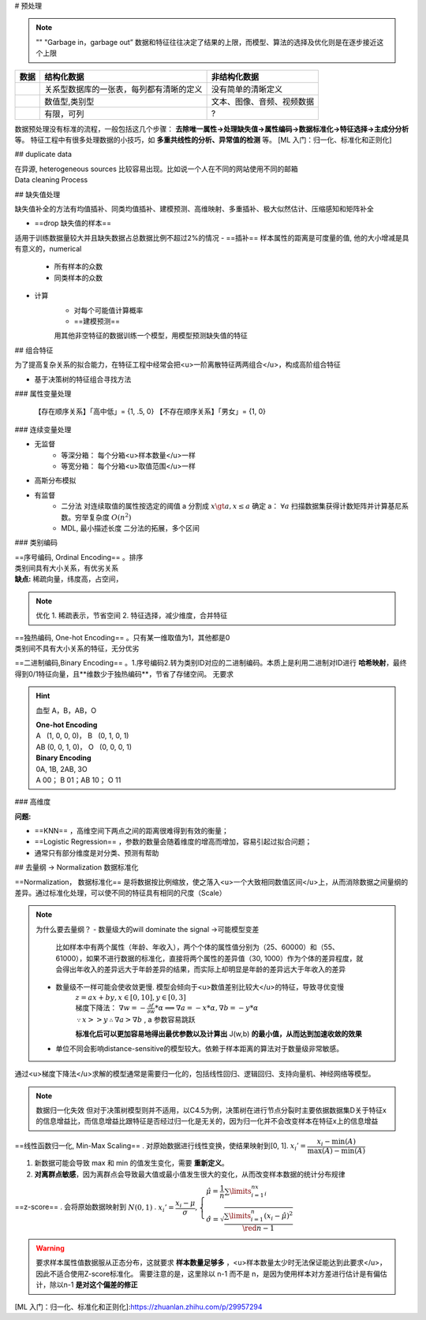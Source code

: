 # 预处理

.. note:: ""
    "Garbage in，garbage out”
    数据和特征往往决定了结果的上限，而模型、算法的选择及优化则是在逐步接近这个上限

.. table::

+----+----------------------------------------+--------------------------+
|数据|结构化数据                              |非结构化数据              |
+====+========================================+==========================+
|    |关系型数据库的一张表，每列都有清晰的定义|没有简单的清晰定义        |
+----+----------------------------------------+--------------------------+
|    |数值型,类别型                           |文本、图像、音频、视频数据|
+----+----------------------------------------+--------------------------+
|    |有限，可列                              |?                         |
+----+----------------------------------------+--------------------------+

数据预处理没有标准的流程，一般包括这几个步骤：
**去除唯一属性→处理缺失值→属性编码→数据标准化→特征选择→主成分分析** 等。
特征工程中有很多处理数据的小技巧，如 **多重共线性的分析、异常值的检测** 等。
[ML 入门：归一化、标准化和正则化]

## duplicate data

| 在异源, heterogeneous sources 比较容易出现。比如说一个人在不同的网站使用不同的邮箱
| Data cleaning Process

## 缺失值处理

缺失值补全的方法有均值插补、同类均值插补、建模预测、高维映射、多重插补、极大似然估计、压缩感知和矩阵补全

- ==drop 缺失值的样本==
适用于训练数据量较大并且缺失数据占总数据比例不超过2%的情况
- ==插补==
样本属性的距离是可度量的值, 他的大小增减是具有意义的，numerical
    - 所有样本的众数
    - 同类样本的众数
- 计算
    - 对每个可能值计算概率
    - ==建模预测==
    用其他非空特征的数据训练一个模型，用模型预测缺失值的特征

## 组合特征

为了提高复杂关系的拟合能力，在特征工程中经常会把<u>一阶离散特征两两组合</u>，构成高阶组合特征

- 基于决策树的特征组合寻找方法

### 属性变量处理

    【存在顺序关系】「高中低」= {1, .5, 0}
    【不存在顺序关系】「男女」= {1, 0}

### 连续变量处理

- 无监督
    - 等深分箱： 每个分箱<u>样本数量</u>一样
    - 等宽分箱： 每个分箱<u>取值范围</u>一样
- 高斯分布模拟
- 有监督
    - 二分法
      对连续取值的属性按选定的阈值 a 分割成  :math:`x\gt a, x\le a` 
      确定 a： :math:`\forall a`  扫描数据集获得计数矩阵并计算基尼系数。穷举复杂度  :math:`O(n^2)` 
    - MDL, 最小描述长度
      二分法的拓展，多个区间
  
### 类别编码

| ==序号编码, Ordinal Encoding== 。排序
| 类别间具有大小关系，有优劣关系
| **缺点:** 稀疏向量，纬度高，占空间，
  
.. note:: 优化
    1. 稀疏表示，节省空间
    2. 特征选择，减少维度，合并特征

| ==独热编码, One-hot Encoding== 。只有某一维取值为1，其他都是0
| 类别间不具有大小关系的特征，无分优劣

==二进制编码,Binary Encoding== 。1.序号编码2.转为类别ID对应的二进制编码。本质上是利用二进制对ID进行 **哈希映射**，最终得到0/1特征向量，且**维数少于独热编码**，节省了存储空间。
无要求

.. hint:: 血型 A，B，AB，O

    | **One-hot Encoding**
    | A   (1, 0, 0, 0)， B   (0, 1, 0, 1)
    | AB (0, 0, 1, 0)， O   (0, 0, 0, 1)
    | **Binary Encoding**
    | 0A, 1B, 2AB, 3O
    | A 00； B 01；AB 10； O 11

### 高维度

**问题:**

- ==KNN== ，高维空间下两点之间的距离很难得到有效的衡量；
- ==Logistic Regression== ，参数的数量会随着维度的增高而增加，容易引起过拟合问题；
- 通常只有部分维度是对分类、预测有帮助

## 去量纲 → Normalization 数据标准化

==Normalization， 数据标准化== 是将数据按比例缩放，使之落入<u>一个大致相同数值区间</u>上，从而消除数据之间量纲的差异。通过标准化处理，可以使不同的特征具有相同的尺度（Scale）

.. note:: 为什么要去量纲？
    - 数量级大的will dominate the signal →可能模型变差
        比如样本中有两个属性（年龄、年收入），两个个体的属性值分别为（25、60000）和（55、61000），如果不进行数据的标准化，直接将两个属性的差异值（30, 1000）作为个体的差异程度，就会得出年收入的差异远大于年龄差异的结果，而实际上却明显是年龄的差异远大于年收入的差异
    - 数量级不一样可能会使收敛更慢. 模型会倾向于<u>数值差别比较大</u>的特征，导致寻优变慢
        | :math:`z=ax+by,x\in[0,10],y\in[0,3]` 
        | 梯度下降法： :math:`\nabla w = -\frac{\partial f}{\partial w}*\alpha \implies \nabla a = -x*\alpha, \nabla b = -y*\alpha` 
        | :math:`\because x>>y \therefore\nabla a>\nabla b` , a 参数容易跳跃

        .. image:: ./pics/normalization_1.webp
      
        .. image:: ./pics/normalization_2.PNG

        **标准化后可以更加容易地得出最优参数以及计算出** J(w,b) **的最小值，从而达到加速收敛的效果** 
    - 单位不同会影响distance-sensitive的模型较大。依赖于样本距离的算法对于数量级非常敏感。

通过<u>梯度下降法</u>求解的模型通常是需要归一化的，包括线性回归、逻辑回归、支持向量机、神经网络等模型。

.. note:: 数据归一化失效
    但对于决策树模型则并不适用，以C4.5为例，决策树在进行节点分裂时主要依据数据集D关于特征x的信息增益比，而信息增益比跟特征是否经过归一化是无关的，因为归一化并不会改变样本在特征x上的信息增益

==线性函数归一化, Min-Max Scaling== . 对原始数据进行线性变换，使结果映射到[0, 1].  :math:`x_i'=\cfrac{x_i-\min(A)}{\max(A)-\min(A)}` 

1. 新数据可能会导致 max 和 min 的值发生变化，需要 **重新定义**。
2. **对离群点敏感**，因为离群点会导致最大值或最小值发生很大的变化，从而改变样本数据的统计分布规律

==z-score== . 会将原始数据映射到  :math:`N(0,1)` . :math:`x_i'=\cfrac{x_i-\mu}{\sigma},\begin{cases}\hat\mu=\cfrac{1}{n}\sum\limits_{i=1}^nx_i\\\hat\sigma=\sqrt{\cfrac{\sum\limits_{i=1}^n(x_i-\hat\mu)^2}{\red{n-1}}}\end{cases}` 

.. warning:: 要求样本属性值数据服从正态分布，这就要求 **样本数量足够多** ，<u>样本数量太少时无法保证能达到此要求</u>，因此不适合使用Z-score标准化。
    需要注意的是，这里除以 n-1 而不是 n，是因为使用样本对方差进行估计是有偏估计，除以n-1 **是对这个偏差的修正**

.. figure:: ./pics/normalization.png
    Z-score Normalization （a. origin; b. after extracting mean; c. after z-score Normalization）

[ML 入门：归一化、标准化和正则化]:https://zhuanlan.zhihu.com/p/29957294
